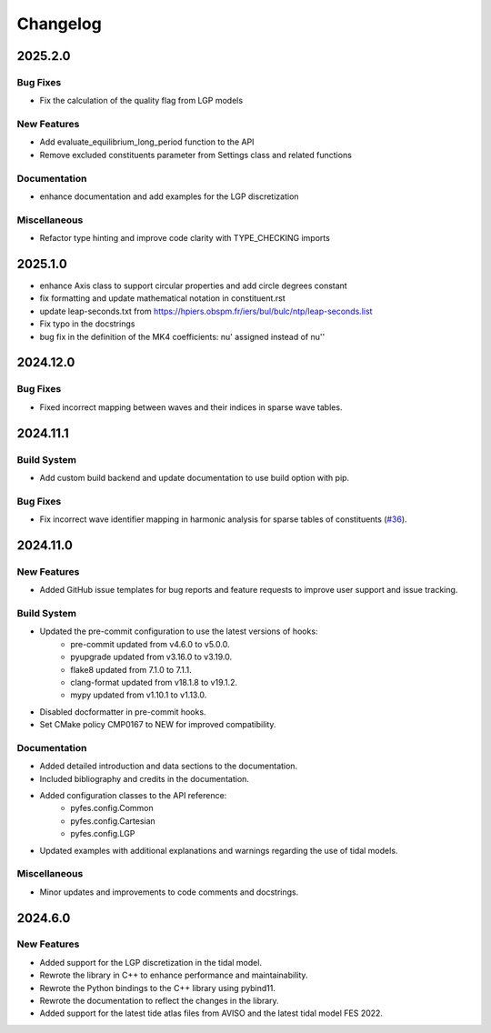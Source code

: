 .. _changelog:

Changelog
#########

2025.2.0
========

Bug Fixes
---------

* Fix the calculation of the quality flag from LGP models

New Features
------------

* Add evaluate_equilibrium_long_period function to the API
* Remove excluded constituents parameter from Settings class and related
  functions

Documentation
-------------

* enhance documentation and add examples for the LGP discretization

Miscellaneous
-------------

* Refactor type hinting and improve code clarity with TYPE_CHECKING imports

2025.1.0
========
* enhance Axis class to support circular properties and add circle degrees constant
* fix formatting and update mathematical notation in constituent.rst
* update leap-seconds.txt from https://hpiers.obspm.fr/iers/bul/bulc/ntp/leap-seconds.list
* Fix typo in the docstrings
* bug fix in the definition of the MK4 coefficients: nu' assigned instead of nu''

2024.12.0
=========

Bug Fixes
---------
* Fixed incorrect mapping between waves and their indices in sparse wave tables.

2024.11.1
=========

Build System
------------
* Add custom build backend and update documentation to use build option with
  pip.

Bug Fixes
---------
* Fix incorrect wave identifier mapping in harmonic analysis for sparse tables
  of constituents (`#36 <https://github.com/CNES/aviso-fes/issues/36>`_).

2024.11.0
=========

New Features
------------
* Added GitHub issue templates for bug reports and feature requests to improve
  user support and issue tracking.

Build System
------------
* Updated the pre-commit configuration to use the latest versions of hooks:
    * pre-commit updated from v4.6.0 to v5.0.0.
    * pyupgrade updated from v3.16.0 to v3.19.0.
    * flake8 updated from 7.1.0 to 7.1.1.
    * clang-format updated from v18.1.8 to v19.1.2.
    * mypy updated from v1.10.1 to v1.13.0.
* Disabled docformatter in pre-commit hooks.
* Set CMake policy CMP0167 to NEW for improved compatibility.

Documentation
-------------
* Added detailed introduction and data sections to the documentation.
* Included bibliography and credits in the documentation.
* Added configuration classes to the API reference:
    * pyfes.config.Common
    * pyfes.config.Cartesian
    * pyfes.config.LGP
* Updated examples with additional explanations and warnings regarding the use
  of tidal models.

Miscellaneous
-------------

* Minor updates and improvements to code comments and docstrings.

2024.6.0
========

New Features
------------

* Added support for the LGP discretization in the tidal model.
* Rewrote the library in C++ to enhance performance and maintainability.
* Rewrote the Python bindings to the C++ library using pybind11.
* Rewrote the documentation to reflect the changes in the library.
* Added support for the latest tide atlas files from AVISO and the latest
  tidal model FES 2022.
